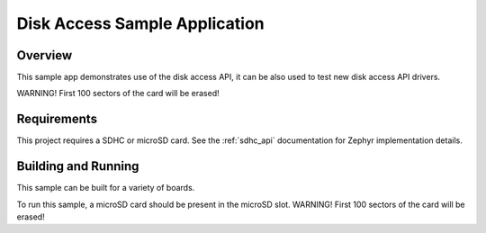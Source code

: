 .. _rwcheck:

Disk Access Sample Application
##############################

Overview
********

This sample app demonstrates use of the disk access API,
it can be also used to test new disk access API drivers.

WARNING! First 100 sectors of the card will be erased!

Requirements
************

This project requires a SDHC or microSD card.
See the :ref:`sdhc_api` documentation for Zephyr implementation details.

Building and Running
********************

This sample can be built for a variety of boards.

.. zephyr-app-commands::
   :zephyr-app: samples/subsys/disk/speedcheck
   :board: stm32h747-disco
   :goals: build
   :compact:

To run this sample, a microSD card should be present in the
microSD slot. WARNING! First 100 sectors of the card will be erased!
